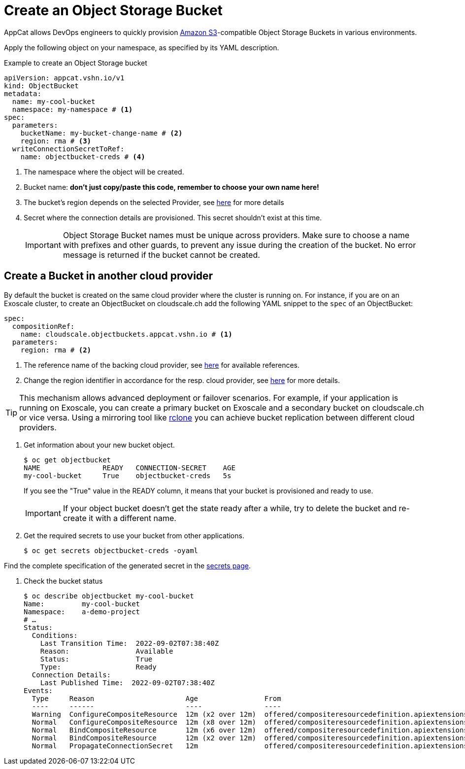 = Create an Object Storage Bucket

AppCat allows DevOps engineers to quickly provision https://en.wikipedia.org/wiki/Amazon_S3[Amazon S3^]-compatible Object Storage Buckets in various environments.

Apply the following object on your namespace, as specified by its YAML description.

.Example to create an Object Storage bucket
[source,yaml]
----
apiVersion: appcat.vshn.io/v1
kind: ObjectBucket
metadata:
  name: my-cool-bucket
  namespace: my-namespace # <1>
spec:
  parameters:
    bucketName: my-bucket-change-name # <2>
    region: rma # <3>
  writeConnectionSecretToRef:
    name: objectbucket-creds # <4>
----
<1> The namespace where the object will be created.
<2> Bucket name: *don't just copy/paste this code, remember to choose your own name here!*
<3> The bucket's region depends on the selected Provider, see xref:references/clouds.adoc#_regions[here] for more details
<4> Secret where the connection details are provisioned. This secret shouldn't exist at this time.
+
IMPORTANT: Object Storage Bucket names must be unique across providers. Make sure to choose a name with prefixes and other guards, to prevent any issue during the creation of the bucket. No error message is returned if the bucket cannot be created.

== Create a Bucket in another cloud provider

By default the bucket is created on the same cloud provider where the cluster is running on.
For instance, if you are on an Exoscale cluster, to create an ObjectBucket on cloudscale.ch add the following YAML snippet to the `spec` of an ObjectBucket:

[source,yaml]
----
spec:
  compositionRef:
    name: cloudscale.objectbuckets.appcat.vshn.io # <1>
  parameters:
    region: rma # <2>
----
<1> The reference name of the backing cloud provider, see xref:object-storage/references.adoc#_provider_references[here] for available references.
<2> Change the region identifier in accordance for the resp. cloud provider, see xref:references/clouds.adoc#_regions[here] for more details.

[TIP]
====
This mechanism allows advanced deployment or failover scenarios.
For example, if your application is running on Exoscale, you can create a primary bucket on Exoscale and a secondary bucket on cloudscale.ch or vice versa.
Using a mirroring tool like https://rclone.org/[rclone] you can achieve bucket replication between different cloud providers.
====

. Get information about your new bucket object.
+
[source,bash]
----
$ oc get objectbucket
NAME               READY   CONNECTION-SECRET    AGE
my-cool-bucket     True    objectbucket-creds   5s
----
+
If you see the "True" value in the READY column, it means that your bucket is provisioned and ready to use.
+
IMPORTANT: If your object bucket doesn't get the state ready after a while, try to delete the bucket and re-create it with a different name.

. Get the required secrets to use your bucket from other applications.
+
[source,bash]
----
$ oc get secrets objectbucket-creds -oyaml
----

Find the complete specification of the generated secret in the xref:object-storage/secrets.adoc[secrets page].

. Check the bucket status
+
[source,bash]
----
$ oc describe objectbucket my-cool-bucket
Name:         my-cool-bucket
Namespace:    a-demo-project
# …
Status:
  Conditions:
    Last Transition Time:  2022-09-02T07:38:40Z
    Reason:                Available
    Status:                True
    Type:                  Ready
  Connection Details:
    Last Published Time:  2022-09-02T07:38:40Z
Events:
  Type     Reason                      Age                From                                                             Message
  ----     ------                      ----               ----                                                             -------
  Warning  ConfigureCompositeResource  12m (x2 over 12m)  offered/compositeresourcedefinition.apiextensions.crossplane.io  cannot apply composite resource: cannot patch object: Operation cannot be fulfilled on xobjectbuckets.appcat.vshn.io "my-cool-bucket-2ds78": the object has been modified; please apply your changes to the latest version and try again
  Normal   ConfigureCompositeResource  12m (x8 over 12m)  offered/compositeresourcedefinition.apiextensions.crossplane.io  Successfully applied composite resource
  Normal   BindCompositeResource       12m (x6 over 12m)  offered/compositeresourcedefinition.apiextensions.crossplane.io  Composite resource is not yet ready
  Normal   BindCompositeResource       12m (x2 over 12m)  offered/compositeresourcedefinition.apiextensions.crossplane.io  Successfully bound composite resource
  Normal   PropagateConnectionSecret   12m                offered/compositeresourcedefinition.apiextensions.crossplane.io  Successfully propagated connection details from composite resource
----
